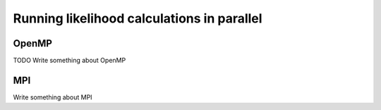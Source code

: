 ###########################################
Running likelihood calculations in parallel
###########################################




OpenMP
=====

TODO Write something about OpenMP 


MPI
===

Write something about MPI
